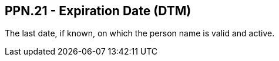 == PPN.21 - Expiration Date (DTM)

[datatype-definition]
The last date, if known, on which the person name is valid and active.

